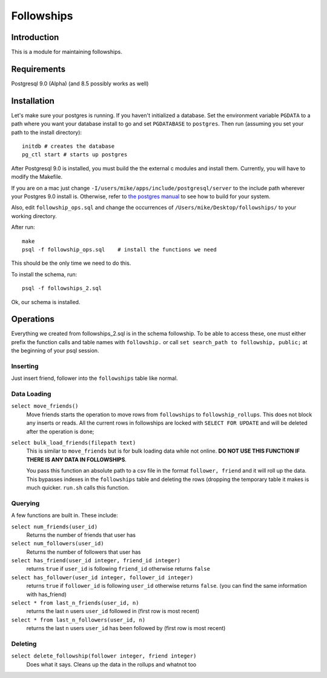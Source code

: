 ===========
Followships
===========

Introduction
============

This is a module for maintaining followships.

Requirements
============
Postgresql 9.0 (Alpha) (and 8.5 possibly works as well)


Installation
============


Let's make sure your postgres is running.  If you haven't initialized a
database.  Set the environment variable ``PGDATA`` to a path where you want your
database install to go and set ``PGDATABASE`` to ``postgres``. Then run
(assuming you set your path to the install directory)::

  initdb # creates the database
  pg_ctl start # starts up postgres

After Postgresql 9.0 is installed, you must build the the external c modules and
install them.  Currently, you will have to modify the Makefile.

If you are on a mac just change ``-I/users/mike/apps/include/postgresql/server``
to the include path wherever your Postgres 9.0 install is.  Otherwise, refer to 
`the postgres manual <http://www.postgresql.org/docs/8.4/static/xfunc-c.html#DFUNC>`_
to see how to build for your system.

Also, edit ``followship_ops.sql`` and change the occurrences of
``/Users/mike/Desktop/followships/`` to your working directory.

After run::

  make
  psql -f followship_ops.sql    # install the functions we need

This should be the only time we need to do this.

To install the schema, run::

  psql -f followships_2.sql


Ok, our schema is installed.

Operations
==========

Everything we created from followships_2.sql is in the schema followship.  To be
able to access these, one must either prefix the function calls and table names
with ``followship.`` or call ``set search_path to followship, public;`` at the
beginning of your psql session.



Inserting
---------
Just insert friend, follower into the ``followships`` table like normal.

Data Loading
------------

``select move_friends()``
  Move friends starts the operation to move rows from ``followships`` to
  ``followship_rollups``.  This does not block any inserts or reads.  All the
  current rows in followships are locked with ``SELECT FOR UPDATE`` and will be
  deleted after the operation is done;

``select bulk_load_friends(filepath text)``
  This is similar to ``move_friends`` but is for bulk loading data while not
  online.  **DO NOT USE THIS FUNCTION IF THERE IS ANY DATA IN FOLLOWSHIPS**.

  You pass this function an absolute path to a csv file in the format
  ``follower, friend`` and it will roll up the data.  This bypasses indexes in
  the ``followships`` table and deleting the rows (dropping the temporary table
  it makes is much quicker.  ``run.sh`` calls this function.

Querying
--------

A few functions are built in.  These include:

``select num_friends(user_id)``
  Returns the number of friends that user has

``select num_followers(user_id)``
  Returns the number of followers that user has

``select has_friend(user_id integer, friend_id integer)``
  returns ``true`` if ``user_id`` is following ``friend_id`` otherwise returns
  ``false``

``select has_follower(user_id integer, follower_id integer)``
  returns ``true`` if ``follower_id`` is following ``user_id`` otherwise returns
  ``false``. (you can find the same information with has_friend)

``select * from last_n_friends(user_id, n)``
  returns the last ``n`` users ``user_id`` followed in (first row is most
  recent)

``select * from last_n_followers(user_id, n)``
  returns the last ``n`` users ``user_id`` has been followed by (first row is
  most recent)

Deleting
--------

``select delete_followship(follower integer, friend integer)``
  Does what it says.  Cleans up the data in the rollups and whatnot too



